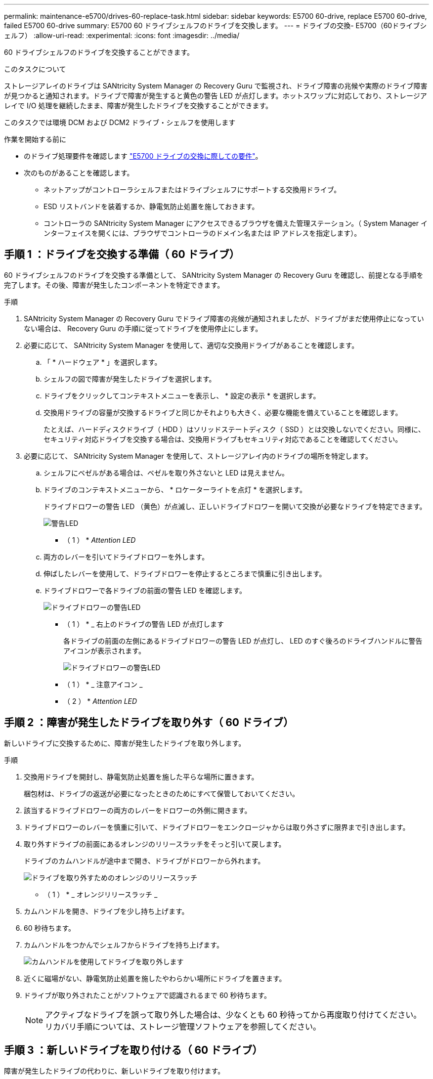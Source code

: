 ---
permalink: maintenance-e5700/drives-60-replace-task.html 
sidebar: sidebar 
keywords: E5700 60-drive, replace E5700 60-drive, failed E5700 60-drive 
summary: E5700 60 ドライブシェルフのドライブを交換します。 
---
= ドライブの交換- E5700（60ドライブシェルフ）
:allow-uri-read: 
:experimental: 
:icons: font
:imagesdir: ../media/


[role="lead"]
60 ドライブシェルフのドライブを交換することができます。

.このタスクについて
ストレージアレイのドライブは SANtricity System Manager の Recovery Guru で監視され、ドライブ障害の兆候や実際のドライブ障害が見つかると通知されます。ドライブで障害が発生すると黄色の警告 LED が点灯します。ホットスワップに対応しており、ストレージアレイで I/O 処理を継続したまま、障害が発生したドライブを交換することができます。

このタスクでは環境 DCM および DCM2 ドライブ・シェルフを使用します

.作業を開始する前に
* のドライブ処理要件を確認します link:drives-overview-supertask-concept.html["E5700 ドライブの交換に際しての要件"]。
* 次のものがあることを確認します。
+
** ネットアップがコントローラシェルフまたはドライブシェルフにサポートする交換用ドライブ。
** ESD リストバンドを装着するか、静電気防止処置を施しておきます。
** コントローラの SANtricity System Manager にアクセスできるブラウザを備えた管理ステーション。（ System Manager インターフェイスを開くには、ブラウザでコントローラのドメイン名または IP アドレスを指定します）。






== 手順 1 ：ドライブを交換する準備（ 60 ドライブ）

60 ドライブシェルフのドライブを交換する準備として、 SANtricity System Manager の Recovery Guru を確認し、前提となる手順を完了します。その後、障害が発生したコンポーネントを特定できます。

.手順
. SANtricity System Manager の Recovery Guru でドライブ障害の兆候が通知されましたが、ドライブがまだ使用停止になっていない場合は、 Recovery Guru の手順に従ってドライブを使用停止にします。
. 必要に応じて、 SANtricity System Manager を使用して、適切な交換用ドライブがあることを確認します。
+
.. 「 * ハードウェア * 」を選択します。
.. シェルフの図で障害が発生したドライブを選択します。
.. ドライブをクリックしてコンテキストメニューを表示し、 * 設定の表示 * を選択します。
.. 交換用ドライブの容量が交換するドライブと同じかそれよりも大きく、必要な機能を備えていることを確認します。
+
たとえば、ハードディスクドライブ（ HDD ）はソリッドステートディスク（ SSD ）とは交換しないでください。同様に、セキュリティ対応ドライブを交換する場合は、交換用ドライブもセキュリティ対応であることを確認してください。



. 必要に応じて、 SANtricity System Manager を使用して、ストレージアレイ内のドライブの場所を特定します。
+
.. シェルフにベゼルがある場合は、ベゼルを取り外さないと LED は見えません。
.. ドライブのコンテキストメニューから、 * ロケーターライトを点灯 * を選択します。
+
ドライブドロワーの警告 LED （黄色）が点滅し、正しいドライブドロワーを開いて交換が必要なドライブを特定できます。

+
image::../media/2860_dwg_attn_led_on_drawer_maint-e5700.gif[警告LED]

+
* （ 1 ） * _Attention LED_

.. 両方のレバーを引いてドライブドロワーを外します。
.. 伸ばしたレバーを使用して、ドライブドロワーを停止するところまで慎重に引き出します。
.. ドライブドロワーで各ドライブの前面の警告 LED を確認します。
+
image::../media/2860_dwg_amber_on_drive_maint-e5700.gif[ドライブドロワーの警告LED]

+
* （ 1 ） * _ 右上のドライブの警告 LED が点灯します

+
各ドライブの前面の左側にあるドライブドロワーの警告 LED が点灯し、 LED のすぐ後ろのドライブハンドルに警告アイコンが表示されます。

+
image::../media/28_dwg_e2860_de460c_attention_led_drive_maint-e5700.gif[ドライブドロワーの警告LED]

+
* （ 1 ） * _ 注意アイコン _

+
* （ 2 ） * _Attention LED_







== 手順 2 ：障害が発生したドライブを取り外す（ 60 ドライブ）

新しいドライブに交換するために、障害が発生したドライブを取り外します。

.手順
. 交換用ドライブを開封し、静電気防止処置を施した平らな場所に置きます。
+
梱包材は、ドライブの返送が必要になったときのためにすべて保管しておいてください。

. 該当するドライブドロワーの両方のレバーをドロワーの外側に開きます。
. ドライブドロワーのレバーを慎重に引いて、ドライブドロワーをエンクロージャからは取り外さずに限界まで引き出します。
. 取り外すドライブの前面にあるオレンジのリリースラッチをそっと引いて戻します。
+
ドライブのカムハンドルが途中まで開き、ドライブがドロワーから外れます。

+
image::../media/trafford_drive_rel_button_maint-e5700.gif[ドライブを取り外すためのオレンジのリリースラッチ]

+
* （ 1 ） * _ オレンジリリースラッチ _

. カムハンドルを開き、ドライブを少し持ち上げます。
. 60 秒待ちます。
. カムハンドルをつかんでシェルフからドライブを持ち上げます。
+
image::../media/92_dwg_de6600_install_or_remove_drive_maint-e5700.gif[カムハンドルを使用してドライブを取り外します]

. 近くに磁場がない、静電気防止処置を施したやわらかい場所にドライブを置きます。
. ドライブが取り外されたことがソフトウェアで認識されるまで 60 秒待ちます。
+

NOTE: アクティブなドライブを誤って取り外した場合は、少なくとも 60 秒待ってから再度取り付けてください。リカバリ手順については、ストレージ管理ソフトウェアを参照してください。





== 手順 3 ：新しいドライブを取り付ける（ 60 ドライブ）

障害が発生したドライブの代わりに、新しいドライブを取り付けます。


CAUTION: * データアクセスが失われる可能性 * - ドライブドロワーをエンクロージャに戻すときは、乱暴に扱わないように十分に注意してください。ドロワーに衝撃を与えたり、ストレージアレイにぶつけて破損したりしないように、ゆっくりと押し込んでください。

.手順
. 新しいドライブのカムハンドルを垂直な位置まで持ち上げます。
. ドライブキャリアの両側にある 2 つの突起ボタンをドライブドロワーのドライブチャネルにある対応するくぼみに合わせます。
+
image::../media/28_dwg_e2860_de460c_drive_cru_maint-e5700.gif[ドライブキャリアの突起ボタンがドライブドロワーのドライブチャネルと一致している必要があります。]

+
* （ 1 ） * _ ドライブキャリアの右側の突起ボタン _

. ドライブを真上から下ろし、ドライブがオレンジのリリースラッチの下に完全に固定されるまでカムハンドルを下に回転させます。
. ドライブドロワーをエンクロージャに慎重に戻します。ドロワーに衝撃を与えたり、ストレージアレイにぶつけて破損したりしないように、ゆっくりと押し込んでください。
. 両方のレバーを内側に押してドライブドロワーを閉じます。
+
交換したドライブが正しく挿入されていれば、ドライブドロワーの前面にある緑のアクティビティ LED が点灯します。

+
構成によっては、データが新しいドライブに自動的に再構築される場合があります。シェルフでホットスペアドライブを使用している場合は、交換したドライブにデータをコピーする前に、ホットスペアへの完全な再構築が必要になることがあります。この再構築プロセスにより、この手順を完了するまでの時間が長くなります。





== 手順 4 ：ドライブの交換後の処理（ 60 ドライブ）

新しいドライブが正しく動作していることを確認します。

.手順
. 交換したドライブの電源 LED と警告 LED を確認します。（最初にドライブを挿入したときに警告 LED が点灯することがありますが、問題がなければ 1 分以内に消灯します）。
+
** 電源 LED が点灯または点滅し、警告 LED が消灯している：新しいドライブが正しく動作しています。
** 電源 LED が消灯している：ドライブが正しく取り付けられていない可能性があります。ドライブを取り外し、 60 秒待ってから再度取り付けてください。
** 警告 LED が点灯している：新しいドライブが故障している可能性があります。別の新しいドライブと交換してください。


. SANtricity システムマネージャの Recovery Guru にまだ問題が表示されている場合、「 * 再確認」を選択して問題が解決されたことを確認してください。
. Recovery Guru でドライブの再構築が自動的に開始されなかったことが通知された場合は、次の手順に従って再構築を手動で開始します。
+

NOTE: この処理は、テクニカルサポートまたは Recovery Guru から指示があった場合にのみ実行してください。

+
.. 「 * ハードウェア * 」を選択します。
.. 交換したドライブをクリックします。
.. ドライブのコンテキストメニューで、「 * Reconstruct * 」を選択します。
.. この処理を実行することを確定します。
+
ドライブの再構築が完了すると、ボリュームグループの状態が「最適」になります。



. 必要に応じて、ベゼルを再度取り付けます。
. 障害のある部品は、キットに付属する RMA 指示書に従ってネットアップに返却してください。


.次の手順
これでドライブの交換は完了です。通常の運用を再開することができます。
